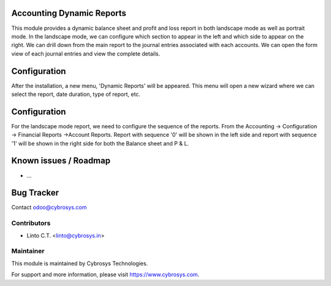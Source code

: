 
Accounting Dynamic Reports
==========================

This module provides a dynamic balance sheet and profit and loss report in both landscape mode as well as portrait mode.
In the landscape mode, we can configure which section to appear in the left and which side to appear on the right.
We can drill down from the main report to the journal entries associated with each accounts. We can open the form view
of each journal entries and view the complete details.

Configuration
=============

After the installation, a new menu, 'Dynamic Reports' will be appeared. This menu will open a new wizard where we can select the report,
date duration, type of report, etc.

Configuration
=============

For the landscape mode report, we need to configure the sequence of the reports. From the Accounting -> Configuration ->
Financial Reports ->Account Reports. Report with sequence '0' will be shown in the left side and report with sequence '1'
will be shown in the right side for both the Balance sheet and P & L.


Known issues / Roadmap
======================

* ...

Bug Tracker
===========

Contact odoo@cybrosys.com


Contributors
------------

* Linto C.T. <linto@cybrosys.in>

Maintainer
----------

This module is maintained by Cybrosys Technologies.

For support and more information, please visit https://www.cybrosys.com.
